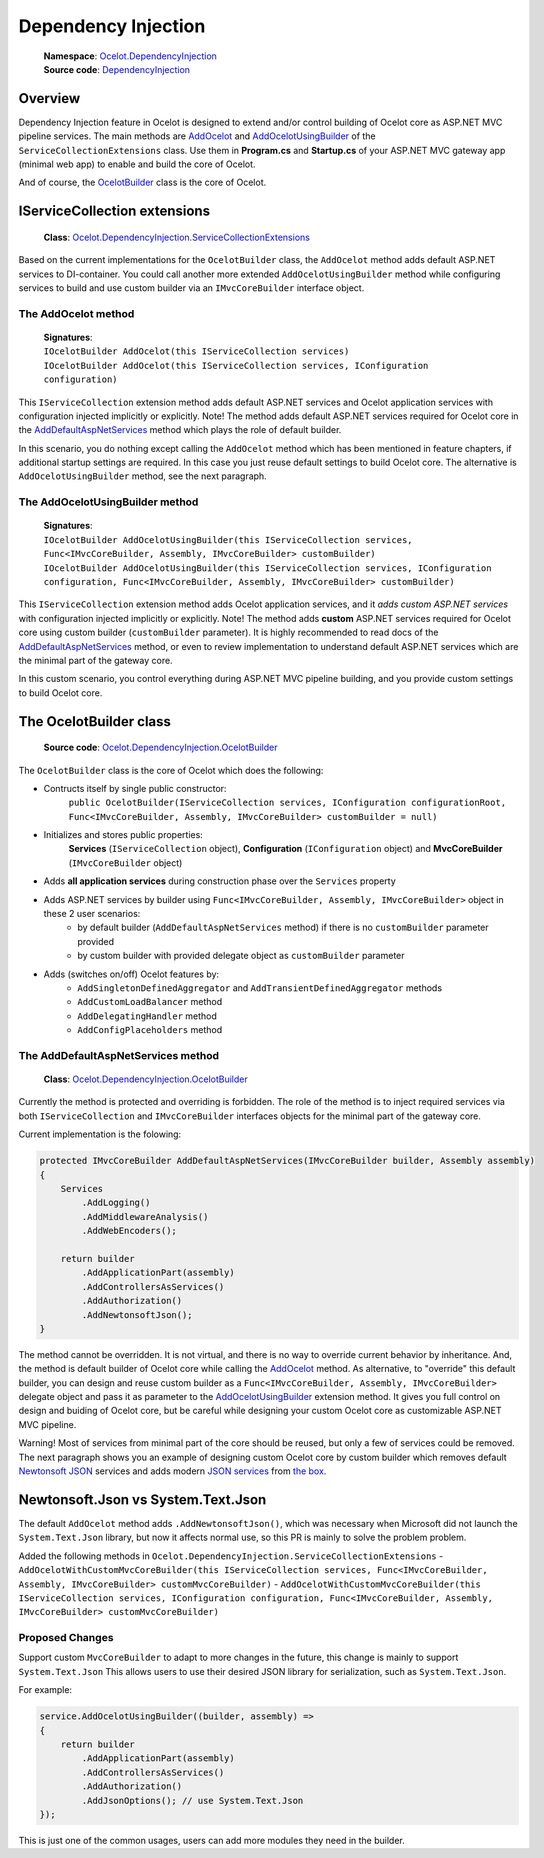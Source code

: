 Dependency Injection
====================

    | **Namespace**: `Ocelot.DependencyInjection <https://github.com/search?q=repo%3AThreeMammals%2FOcelot+namespace+Ocelot.DependencyInjection&type=code>`_
    | **Source code**: `DependencyInjection <https://github.com/ThreeMammals/Ocelot/tree/develop/src/Ocelot/DependencyInjection>`_

Overview
--------

Dependency Injection feature in Ocelot is designed to extend and/or control building of Ocelot core as ASP.NET MVC pipeline services.
The main methods are `AddOcelot <#the-addocelot-method>`_ and `AddOcelotUsingBuilder <#the-addocelotusingbuilder-method>`_ of the ``ServiceCollectionExtensions`` class.
Use them in **Program.cs** and **Startup.cs** of your ASP.NET MVC gateway app (minimal web app) to enable and build the core of Ocelot.

And of course, the `OcelotBuilder <#the-ocelotbuilder-class>`_ class is the core of Ocelot.

IServiceCollection extensions
-----------------------------

    **Class**: `Ocelot.DependencyInjection.ServiceCollectionExtensions <https://github.com/ThreeMammals/Ocelot/blob/develop/src/Ocelot/DependencyInjection/ServiceCollectionExtensions.cs>`_

Based on the current implementations for the ``OcelotBuilder`` class, the ``AddOcelot`` method adds default ASP.NET services to DI-container.
You could call another more extended ``AddOcelotUsingBuilder`` method while configuring services to build and use custom builder via an ``IMvcCoreBuilder`` interface object.

The AddOcelot method
^^^^^^^^^^^^^^^^^^^^

    | **Signatures**:
    | ``IOcelotBuilder AddOcelot(this IServiceCollection services)``
    | ``IOcelotBuilder AddOcelot(this IServiceCollection services, IConfiguration configuration)``

This ``IServiceCollection`` extension method adds default ASP.NET services and Ocelot application services with configuration injected implicitly or explicitly.
Note! The method adds default ASP.NET services required for Ocelot core in the `AddDefaultAspNetServices <#the-adddefaultaspnetservices-method>`_ method which plays the role of default builder.

In this scenario, you do nothing except calling the ``AddOcelot`` method which has been mentioned in feature chapters, if additional startup settings are required.
In this case you just reuse default settings to build Ocelot core. The alternative is ``AddOcelotUsingBuilder`` method, see the next paragraph.

The AddOcelotUsingBuilder method
^^^^^^^^^^^^^^^^^^^^^^^^^^^^^^^^

    | **Signatures**:
    | ``IOcelotBuilder AddOcelotUsingBuilder(this IServiceCollection services, Func<IMvcCoreBuilder, Assembly, IMvcCoreBuilder> customBuilder)``
    | ``IOcelotBuilder AddOcelotUsingBuilder(this IServiceCollection services, IConfiguration configuration, Func<IMvcCoreBuilder, Assembly, IMvcCoreBuilder> customBuilder)``

This ``IServiceCollection`` extension method adds Ocelot application services, and it *adds custom ASP.NET services* with configuration injected implicitly or explicitly.
Note! The method adds **custom** ASP.NET services required for Ocelot core using custom builder (``customBuilder`` parameter).
It is highly recommended to read docs of the `AddDefaultAspNetServices <#the-adddefaultaspnetservices-method>`_ method, 
or even to review implementation to understand default ASP.NET services which are the minimal part of the gateway core. 

In this custom scenario, you control everything during ASP.NET MVC pipeline building, and you provide custom settings to build Ocelot core.

The OcelotBuilder class
-----------------------

    **Source code**: `Ocelot.DependencyInjection.OcelotBuilder <https://github.com/ThreeMammals/Ocelot/blob/develop/src/Ocelot/DependencyInjection/OcelotBuilder.cs>`_

The ``OcelotBuilder`` class is the core of Ocelot which does the following:

- Contructs itself by single public constructor:
    ``public OcelotBuilder(IServiceCollection services, IConfiguration configurationRoot, Func<IMvcCoreBuilder, Assembly, IMvcCoreBuilder> customBuilder = null)``
- Initializes and stores public properties:
    **Services** (``IServiceCollection`` object), **Configuration** (``IConfiguration`` object) and **MvcCoreBuilder** (``IMvcCoreBuilder`` object)
- Adds **all application services** during construction phase over the ``Services`` property
- Adds ASP.NET services by builder using ``Func<IMvcCoreBuilder, Assembly, IMvcCoreBuilder>`` object in these 2 user scenarios:
    - by default builder (``AddDefaultAspNetServices`` method) if there is no ``customBuilder`` parameter provided
    - by custom builder with provided delegate object as ``customBuilder`` parameter
- Adds (switches on/off) Ocelot features by:
    - ``AddSingletonDefinedAggregator`` and ``AddTransientDefinedAggregator`` methods
    - ``AddCustomLoadBalancer`` method
    - ``AddDelegatingHandler`` method
    - ``AddConfigPlaceholders`` method

The AddDefaultAspNetServices method
^^^^^^^^^^^^^^^^^^^^^^^^^^^^^^^^^^^

    **Class**: `Ocelot.DependencyInjection.OcelotBuilder <https://github.com/ThreeMammals/Ocelot/blob/develop/src/Ocelot/DependencyInjection/OcelotBuilder.cs>`_

Currently the method is protected and overriding is forbidden. The role of the method is to inject required services via both ``IServiceCollection`` and ``IMvcCoreBuilder`` interfaces objects
for the minimal part of the gateway core.

Current implementation is the folowing:

.. code-block:: csharp

        protected IMvcCoreBuilder AddDefaultAspNetServices(IMvcCoreBuilder builder, Assembly assembly)
        {
            Services
                .AddLogging()
                .AddMiddlewareAnalysis()
                .AddWebEncoders();

            return builder
                .AddApplicationPart(assembly)
                .AddControllersAsServices()
                .AddAuthorization()
                .AddNewtonsoftJson();
        }

The method cannot be overridden. It is not virtual, and there is no way to override current behavior by inheritance.
And, the method is default builder of Ocelot core while calling the  `AddOcelot <#the-addocelot-method>`_ method.
As alternative, to "override" this default builder, you can design and reuse custom builder as a ``Func<IMvcCoreBuilder, Assembly, IMvcCoreBuilder>`` delegate object 
and pass it as parameter to the `AddOcelotUsingBuilder <#the-addocelotusingbuilder-method>`_ extension method.
It gives you full control on design and buiding of Ocelot core, but be careful while designing your custom Ocelot core as customizable ASP.NET MVC pipeline.

Warning! Most of services from minimal part of the core should be reused, but only a few of services could be removed.
The next paragraph shows you an example of designing custom Ocelot core by custom builder which removes default 
`Newtonsoft JSON <https://learn.microsoft.com/en-us/dotnet/api/microsoft.extensions.dependencyinjection.newtonsoftjsonmvccorebuilderextensions.addnewtonsoftjson?view=aspnetcore-7.0>`_ services 
and adds modern `JSON services <https://learn.microsoft.com/en-us/dotnet/api/microsoft.extensions.dependencyinjection.mvccoremvccorebuilderextensions.addjsonoptions?view=aspnetcore-7.0>`_ 
from `the box <https://learn.microsoft.com/en-us/dotnet/api/microsoft.extensions.dependencyinjection.mvccoremvccorebuilderextensions?view=aspnetcore-7.0>`_.

Newtonsoft.Json vs System.Text.Json
-----------------------------------

The default ``AddOcelot`` method adds ``.AddNewtonsoftJson()``, which was necessary when Microsoft did not launch the ``System.Text.Json`` library, 
but now it affects normal use, so this PR is mainly to solve the problem problem.

Added the following methods in ``Ocelot.DependencyInjection.ServiceCollectionExtensions``
- ``AddOcelotWithCustomMvcCoreBuilder(this IServiceCollection services, Func<IMvcCoreBuilder, Assembly, IMvcCoreBuilder> customMvcCoreBuilder)``
- ``AddOcelotWithCustomMvcCoreBuilder(this IServiceCollection services, IConfiguration configuration, Func<IMvcCoreBuilder, Assembly, IMvcCoreBuilder> customMvcCoreBuilder)``


Proposed Changes
^^^^^^^^^^^^^^^^

Support custom ``MvcCoreBuilder`` to adapt to more changes in the future, this change is mainly to support ``System.Text.Json``
This allows users to use their desired JSON library for serialization, such as ``System.Text.Json``.

For example:

.. code-block:: csharp

    service.AddOcelotUsingBuilder((builder, assembly) =>
    {
        return builder
            .AddApplicationPart(assembly)
            .AddControllersAsServices()
            .AddAuthorization()
            .AddJsonOptions(); // use System.Text.Json
    });

This is just one of the common usages, users can add more modules they need in the builder.
